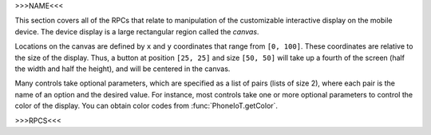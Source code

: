>>>NAME<<<

This section covers all of the RPCs that relate to manipulation of the customizable interactive display on the mobile device.
The device display is a large rectangular region called the `canvas`.

Locations on the canvas are defined by ``x`` and ``y`` coordinates that range from ``[0, 100]``.
These coordinates are relative to the size of the display.
Thus, a button at position ``[25, 25]`` and size ``[50, 50]`` will take up a fourth of the screen (half the width and half the height), and will be centered in the canvas.

Many controls take optional parameters, which are specified as a list of pairs (lists of size 2), where each pair is the name of an option and the desired value.
For instance, most controls take one or more optional parameters to control the color of the display.
You can obtain color codes from :func:`PhoneIoT.getColor`.

>>>RPCS<<<
